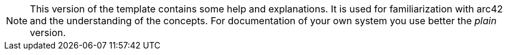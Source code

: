 [role="arc42help"]
****
[NOTE]
====
This version of the template contains some help and explanations.
It is used for familiarization with arc42 and the understanding of the concepts.
For documentation of your own system you use better the _plain_ version.
====
****